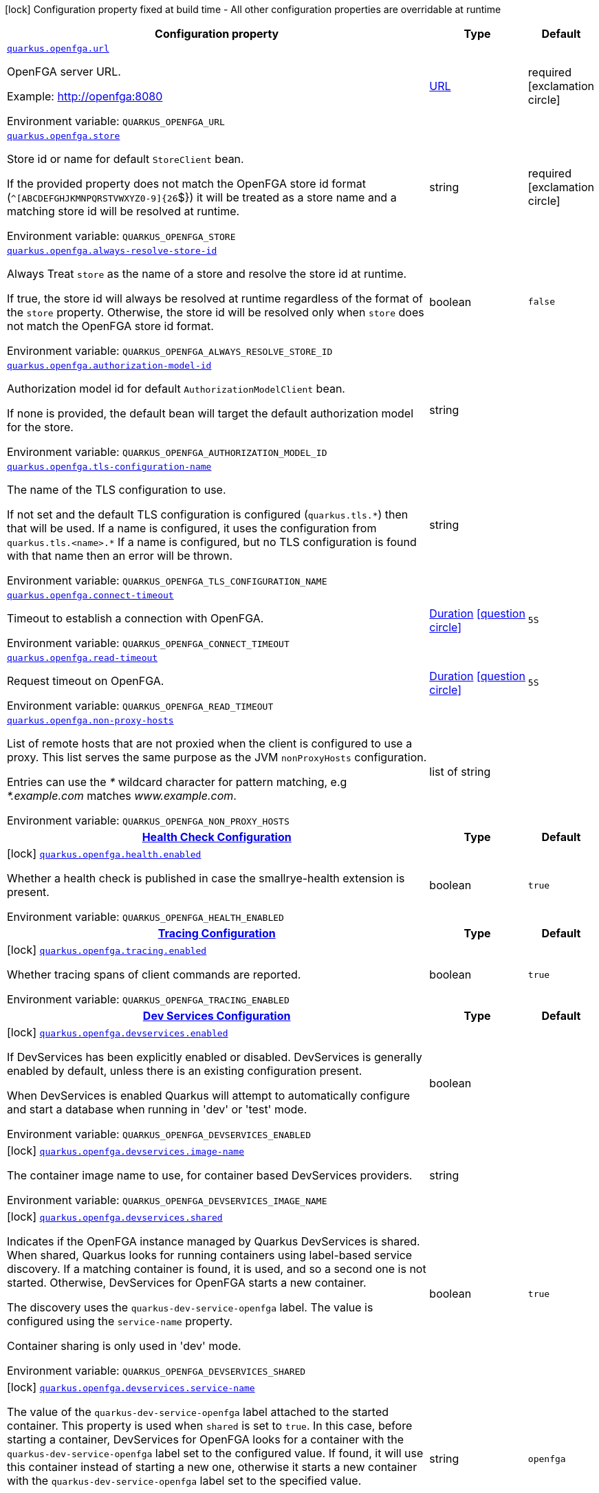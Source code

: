 [.configuration-legend]
icon:lock[title=Fixed at build time] Configuration property fixed at build time - All other configuration properties are overridable at runtime
[.configuration-reference.searchable, cols="80,.^10,.^10"]
|===

h|[.header-title]##Configuration property##
h|Type
h|Default

a| [[quarkus-openfga-client_quarkus-openfga-url]] [.property-path]##link:#quarkus-openfga-client_quarkus-openfga-url[`quarkus.openfga.url`]##
ifdef::add-copy-button-to-config-props[]
config_property_copy_button:+++quarkus.openfga.url+++[]
endif::add-copy-button-to-config-props[]


[.description]
--
OpenFGA server URL.

Example: link:http://openfga:8080[http://openfga:8080]


ifdef::add-copy-button-to-env-var[]
Environment variable: env_var_with_copy_button:+++QUARKUS_OPENFGA_URL+++[]
endif::add-copy-button-to-env-var[]
ifndef::add-copy-button-to-env-var[]
Environment variable: `+++QUARKUS_OPENFGA_URL+++`
endif::add-copy-button-to-env-var[]
--
|link:https://docs.oracle.com/en/java/javase/17/docs/api/java.base/java/net/URL.html[URL]
|required icon:exclamation-circle[title=Configuration property is required]

a| [[quarkus-openfga-client_quarkus-openfga-store]] [.property-path]##link:#quarkus-openfga-client_quarkus-openfga-store[`quarkus.openfga.store`]##
ifdef::add-copy-button-to-config-props[]
config_property_copy_button:+++quarkus.openfga.store+++[]
endif::add-copy-button-to-config-props[]


[.description]
--
Store id or name for default `StoreClient` bean.

If the provided property does not match the OpenFGA store id format (`^++[++ABCDEFGHJKMNPQRSTVWXYZ0-9++]{++26`$++}++) it will be treated as a store name and a matching store id will be resolved at runtime.


ifdef::add-copy-button-to-env-var[]
Environment variable: env_var_with_copy_button:+++QUARKUS_OPENFGA_STORE+++[]
endif::add-copy-button-to-env-var[]
ifndef::add-copy-button-to-env-var[]
Environment variable: `+++QUARKUS_OPENFGA_STORE+++`
endif::add-copy-button-to-env-var[]
--
|string
|required icon:exclamation-circle[title=Configuration property is required]

a| [[quarkus-openfga-client_quarkus-openfga-always-resolve-store-id]] [.property-path]##link:#quarkus-openfga-client_quarkus-openfga-always-resolve-store-id[`quarkus.openfga.always-resolve-store-id`]##
ifdef::add-copy-button-to-config-props[]
config_property_copy_button:+++quarkus.openfga.always-resolve-store-id+++[]
endif::add-copy-button-to-config-props[]


[.description]
--
Always Treat `store` as the name of a store and resolve the store id at runtime.

If true, the store id will always be resolved at runtime regardless of the format of the `store` property. Otherwise, the store id will be resolved only when `store` does not match the OpenFGA store id format.


ifdef::add-copy-button-to-env-var[]
Environment variable: env_var_with_copy_button:+++QUARKUS_OPENFGA_ALWAYS_RESOLVE_STORE_ID+++[]
endif::add-copy-button-to-env-var[]
ifndef::add-copy-button-to-env-var[]
Environment variable: `+++QUARKUS_OPENFGA_ALWAYS_RESOLVE_STORE_ID+++`
endif::add-copy-button-to-env-var[]
--
|boolean
|`+++false+++`

a| [[quarkus-openfga-client_quarkus-openfga-authorization-model-id]] [.property-path]##link:#quarkus-openfga-client_quarkus-openfga-authorization-model-id[`quarkus.openfga.authorization-model-id`]##
ifdef::add-copy-button-to-config-props[]
config_property_copy_button:+++quarkus.openfga.authorization-model-id+++[]
endif::add-copy-button-to-config-props[]


[.description]
--
Authorization model id for default `AuthorizationModelClient` bean.

If none is provided, the default bean will target the default authorization model for the store.


ifdef::add-copy-button-to-env-var[]
Environment variable: env_var_with_copy_button:+++QUARKUS_OPENFGA_AUTHORIZATION_MODEL_ID+++[]
endif::add-copy-button-to-env-var[]
ifndef::add-copy-button-to-env-var[]
Environment variable: `+++QUARKUS_OPENFGA_AUTHORIZATION_MODEL_ID+++`
endif::add-copy-button-to-env-var[]
--
|string
|

a| [[quarkus-openfga-client_quarkus-openfga-tls-configuration-name]] [.property-path]##link:#quarkus-openfga-client_quarkus-openfga-tls-configuration-name[`quarkus.openfga.tls-configuration-name`]##
ifdef::add-copy-button-to-config-props[]
config_property_copy_button:+++quarkus.openfga.tls-configuration-name+++[]
endif::add-copy-button-to-config-props[]


[.description]
--
The name of the TLS configuration to use.

If not set and the default TLS configuration is configured (`quarkus.tls.++*++`) then that will be used. If a name is configured, it uses the configuration from `quarkus.tls.<name>.++*++` If a name is configured, but no TLS configuration is found with that name then an error will be thrown.


ifdef::add-copy-button-to-env-var[]
Environment variable: env_var_with_copy_button:+++QUARKUS_OPENFGA_TLS_CONFIGURATION_NAME+++[]
endif::add-copy-button-to-env-var[]
ifndef::add-copy-button-to-env-var[]
Environment variable: `+++QUARKUS_OPENFGA_TLS_CONFIGURATION_NAME+++`
endif::add-copy-button-to-env-var[]
--
|string
|

a| [[quarkus-openfga-client_quarkus-openfga-connect-timeout]] [.property-path]##link:#quarkus-openfga-client_quarkus-openfga-connect-timeout[`quarkus.openfga.connect-timeout`]##
ifdef::add-copy-button-to-config-props[]
config_property_copy_button:+++quarkus.openfga.connect-timeout+++[]
endif::add-copy-button-to-config-props[]


[.description]
--
Timeout to establish a connection with OpenFGA.


ifdef::add-copy-button-to-env-var[]
Environment variable: env_var_with_copy_button:+++QUARKUS_OPENFGA_CONNECT_TIMEOUT+++[]
endif::add-copy-button-to-env-var[]
ifndef::add-copy-button-to-env-var[]
Environment variable: `+++QUARKUS_OPENFGA_CONNECT_TIMEOUT+++`
endif::add-copy-button-to-env-var[]
--
|link:https://docs.oracle.com/en/java/javase/17/docs/api/java.base/java/time/Duration.html[Duration] link:#duration-note-anchor-quarkus-openfga-client_quarkus-openfga[icon:question-circle[title=More information about the Duration format]]
|`+++5S+++`

a| [[quarkus-openfga-client_quarkus-openfga-read-timeout]] [.property-path]##link:#quarkus-openfga-client_quarkus-openfga-read-timeout[`quarkus.openfga.read-timeout`]##
ifdef::add-copy-button-to-config-props[]
config_property_copy_button:+++quarkus.openfga.read-timeout+++[]
endif::add-copy-button-to-config-props[]


[.description]
--
Request timeout on OpenFGA.


ifdef::add-copy-button-to-env-var[]
Environment variable: env_var_with_copy_button:+++QUARKUS_OPENFGA_READ_TIMEOUT+++[]
endif::add-copy-button-to-env-var[]
ifndef::add-copy-button-to-env-var[]
Environment variable: `+++QUARKUS_OPENFGA_READ_TIMEOUT+++`
endif::add-copy-button-to-env-var[]
--
|link:https://docs.oracle.com/en/java/javase/17/docs/api/java.base/java/time/Duration.html[Duration] link:#duration-note-anchor-quarkus-openfga-client_quarkus-openfga[icon:question-circle[title=More information about the Duration format]]
|`+++5S+++`

a| [[quarkus-openfga-client_quarkus-openfga-non-proxy-hosts]] [.property-path]##link:#quarkus-openfga-client_quarkus-openfga-non-proxy-hosts[`quarkus.openfga.non-proxy-hosts`]##
ifdef::add-copy-button-to-config-props[]
config_property_copy_button:+++quarkus.openfga.non-proxy-hosts+++[]
endif::add-copy-button-to-config-props[]


[.description]
--
List of remote hosts that are not proxied when the client is configured to use a proxy. This list serves the same purpose as the JVM `nonProxyHosts` configuration.

Entries can use the _++*++_ wildcard character for pattern matching, e.g _++*++.example.com_ matches _www.example.com_.


ifdef::add-copy-button-to-env-var[]
Environment variable: env_var_with_copy_button:+++QUARKUS_OPENFGA_NON_PROXY_HOSTS+++[]
endif::add-copy-button-to-env-var[]
ifndef::add-copy-button-to-env-var[]
Environment variable: `+++QUARKUS_OPENFGA_NON_PROXY_HOSTS+++`
endif::add-copy-button-to-env-var[]
--
|list of string
|

h|[[quarkus-openfga-client_section_quarkus-openfga-health]] [.section-name.section-level0]##link:#quarkus-openfga-client_section_quarkus-openfga-health[Health Check Configuration]##
h|Type
h|Default

a|icon:lock[title=Fixed at build time] [[quarkus-openfga-client_quarkus-openfga-health-enabled]] [.property-path]##link:#quarkus-openfga-client_quarkus-openfga-health-enabled[`quarkus.openfga.health.enabled`]##
ifdef::add-copy-button-to-config-props[]
config_property_copy_button:+++quarkus.openfga.health.enabled+++[]
endif::add-copy-button-to-config-props[]


[.description]
--
Whether a health check is published in case the smallrye-health extension is present.


ifdef::add-copy-button-to-env-var[]
Environment variable: env_var_with_copy_button:+++QUARKUS_OPENFGA_HEALTH_ENABLED+++[]
endif::add-copy-button-to-env-var[]
ifndef::add-copy-button-to-env-var[]
Environment variable: `+++QUARKUS_OPENFGA_HEALTH_ENABLED+++`
endif::add-copy-button-to-env-var[]
--
|boolean
|`+++true+++`


h|[[quarkus-openfga-client_section_quarkus-openfga-tracing]] [.section-name.section-level0]##link:#quarkus-openfga-client_section_quarkus-openfga-tracing[Tracing Configuration]##
h|Type
h|Default

a|icon:lock[title=Fixed at build time] [[quarkus-openfga-client_quarkus-openfga-tracing-enabled]] [.property-path]##link:#quarkus-openfga-client_quarkus-openfga-tracing-enabled[`quarkus.openfga.tracing.enabled`]##
ifdef::add-copy-button-to-config-props[]
config_property_copy_button:+++quarkus.openfga.tracing.enabled+++[]
endif::add-copy-button-to-config-props[]


[.description]
--
Whether tracing spans of client commands are reported.


ifdef::add-copy-button-to-env-var[]
Environment variable: env_var_with_copy_button:+++QUARKUS_OPENFGA_TRACING_ENABLED+++[]
endif::add-copy-button-to-env-var[]
ifndef::add-copy-button-to-env-var[]
Environment variable: `+++QUARKUS_OPENFGA_TRACING_ENABLED+++`
endif::add-copy-button-to-env-var[]
--
|boolean
|`+++true+++`


h|[[quarkus-openfga-client_section_quarkus-openfga-devservices]] [.section-name.section-level0]##link:#quarkus-openfga-client_section_quarkus-openfga-devservices[Dev Services Configuration]##
h|Type
h|Default

a|icon:lock[title=Fixed at build time] [[quarkus-openfga-client_quarkus-openfga-devservices-enabled]] [.property-path]##link:#quarkus-openfga-client_quarkus-openfga-devservices-enabled[`quarkus.openfga.devservices.enabled`]##
ifdef::add-copy-button-to-config-props[]
config_property_copy_button:+++quarkus.openfga.devservices.enabled+++[]
endif::add-copy-button-to-config-props[]


[.description]
--
If DevServices has been explicitly enabled or disabled. DevServices is generally enabled by default, unless there is an existing configuration present.

When DevServices is enabled Quarkus will attempt to automatically configure and start a database when running in 'dev' or 'test' mode.


ifdef::add-copy-button-to-env-var[]
Environment variable: env_var_with_copy_button:+++QUARKUS_OPENFGA_DEVSERVICES_ENABLED+++[]
endif::add-copy-button-to-env-var[]
ifndef::add-copy-button-to-env-var[]
Environment variable: `+++QUARKUS_OPENFGA_DEVSERVICES_ENABLED+++`
endif::add-copy-button-to-env-var[]
--
|boolean
|

a|icon:lock[title=Fixed at build time] [[quarkus-openfga-client_quarkus-openfga-devservices-image-name]] [.property-path]##link:#quarkus-openfga-client_quarkus-openfga-devservices-image-name[`quarkus.openfga.devservices.image-name`]##
ifdef::add-copy-button-to-config-props[]
config_property_copy_button:+++quarkus.openfga.devservices.image-name+++[]
endif::add-copy-button-to-config-props[]


[.description]
--
The container image name to use, for container based DevServices providers.


ifdef::add-copy-button-to-env-var[]
Environment variable: env_var_with_copy_button:+++QUARKUS_OPENFGA_DEVSERVICES_IMAGE_NAME+++[]
endif::add-copy-button-to-env-var[]
ifndef::add-copy-button-to-env-var[]
Environment variable: `+++QUARKUS_OPENFGA_DEVSERVICES_IMAGE_NAME+++`
endif::add-copy-button-to-env-var[]
--
|string
|

a|icon:lock[title=Fixed at build time] [[quarkus-openfga-client_quarkus-openfga-devservices-shared]] [.property-path]##link:#quarkus-openfga-client_quarkus-openfga-devservices-shared[`quarkus.openfga.devservices.shared`]##
ifdef::add-copy-button-to-config-props[]
config_property_copy_button:+++quarkus.openfga.devservices.shared+++[]
endif::add-copy-button-to-config-props[]


[.description]
--
Indicates if the OpenFGA instance managed by Quarkus DevServices is shared. When shared, Quarkus looks for running containers using label-based service discovery. If a matching container is found, it is used, and so a second one is not started. Otherwise, DevServices for OpenFGA starts a new container.

The discovery uses the `quarkus-dev-service-openfga` label. The value is configured using the `service-name` property.

Container sharing is only used in 'dev' mode.


ifdef::add-copy-button-to-env-var[]
Environment variable: env_var_with_copy_button:+++QUARKUS_OPENFGA_DEVSERVICES_SHARED+++[]
endif::add-copy-button-to-env-var[]
ifndef::add-copy-button-to-env-var[]
Environment variable: `+++QUARKUS_OPENFGA_DEVSERVICES_SHARED+++`
endif::add-copy-button-to-env-var[]
--
|boolean
|`+++true+++`

a|icon:lock[title=Fixed at build time] [[quarkus-openfga-client_quarkus-openfga-devservices-service-name]] [.property-path]##link:#quarkus-openfga-client_quarkus-openfga-devservices-service-name[`quarkus.openfga.devservices.service-name`]##
ifdef::add-copy-button-to-config-props[]
config_property_copy_button:+++quarkus.openfga.devservices.service-name+++[]
endif::add-copy-button-to-config-props[]


[.description]
--
The value of the `quarkus-dev-service-openfga` label attached to the started container. This property is used when `shared` is set to `true`. In this case, before starting a container, DevServices for OpenFGA looks for a container with the `quarkus-dev-service-openfga` label set to the configured value. If found, it will use this container instead of starting a new one, otherwise it starts a new container with the `quarkus-dev-service-openfga` label set to the specified value.

This property is used when you need multiple shared OpenFGA instances.


ifdef::add-copy-button-to-env-var[]
Environment variable: env_var_with_copy_button:+++QUARKUS_OPENFGA_DEVSERVICES_SERVICE_NAME+++[]
endif::add-copy-button-to-env-var[]
ifndef::add-copy-button-to-env-var[]
Environment variable: `+++QUARKUS_OPENFGA_DEVSERVICES_SERVICE_NAME+++`
endif::add-copy-button-to-env-var[]
--
|string
|`+++openfga+++`

a|icon:lock[title=Fixed at build time] [[quarkus-openfga-client_quarkus-openfga-devservices-http-port]] [.property-path]##link:#quarkus-openfga-client_quarkus-openfga-devservices-http-port[`quarkus.openfga.devservices.http-port`]##
ifdef::add-copy-button-to-config-props[]
config_property_copy_button:+++quarkus.openfga.devservices.http-port+++[]
endif::add-copy-button-to-config-props[]


[.description]
--
Optional fixed port the HTTP service will be bound to.

If not defined, the port will be chosen randomly.


ifdef::add-copy-button-to-env-var[]
Environment variable: env_var_with_copy_button:+++QUARKUS_OPENFGA_DEVSERVICES_HTTP_PORT+++[]
endif::add-copy-button-to-env-var[]
ifndef::add-copy-button-to-env-var[]
Environment variable: `+++QUARKUS_OPENFGA_DEVSERVICES_HTTP_PORT+++`
endif::add-copy-button-to-env-var[]
--
|int
|

a|icon:lock[title=Fixed at build time] [[quarkus-openfga-client_quarkus-openfga-devservices-grpc-port]] [.property-path]##link:#quarkus-openfga-client_quarkus-openfga-devservices-grpc-port[`quarkus.openfga.devservices.grpc-port`]##
ifdef::add-copy-button-to-config-props[]
config_property_copy_button:+++quarkus.openfga.devservices.grpc-port+++[]
endif::add-copy-button-to-config-props[]


[.description]
--
Optional fixed port the gRPC service will be bound to.

If not defined, the port will be chosen randomly.


ifdef::add-copy-button-to-env-var[]
Environment variable: env_var_with_copy_button:+++QUARKUS_OPENFGA_DEVSERVICES_GRPC_PORT+++[]
endif::add-copy-button-to-env-var[]
ifndef::add-copy-button-to-env-var[]
Environment variable: `+++QUARKUS_OPENFGA_DEVSERVICES_GRPC_PORT+++`
endif::add-copy-button-to-env-var[]
--
|int
|

a|icon:lock[title=Fixed at build time] [[quarkus-openfga-client_quarkus-openfga-devservices-playground-port]] [.property-path]##link:#quarkus-openfga-client_quarkus-openfga-devservices-playground-port[`quarkus.openfga.devservices.playground-port`]##
ifdef::add-copy-button-to-config-props[]
config_property_copy_button:+++quarkus.openfga.devservices.playground-port+++[]
endif::add-copy-button-to-config-props[]


[.description]
--
Optional fixed port the Playground service will be bound to.

If not defined, the port will be chosen randomly.


ifdef::add-copy-button-to-env-var[]
Environment variable: env_var_with_copy_button:+++QUARKUS_OPENFGA_DEVSERVICES_PLAYGROUND_PORT+++[]
endif::add-copy-button-to-env-var[]
ifndef::add-copy-button-to-env-var[]
Environment variable: `+++QUARKUS_OPENFGA_DEVSERVICES_PLAYGROUND_PORT+++`
endif::add-copy-button-to-env-var[]
--
|int
|

a|icon:lock[title=Fixed at build time] [[quarkus-openfga-client_quarkus-openfga-devservices-store-name]] [.property-path]##link:#quarkus-openfga-client_quarkus-openfga-devservices-store-name[`quarkus.openfga.devservices.store-name`]##
ifdef::add-copy-button-to-config-props[]
config_property_copy_button:+++quarkus.openfga.devservices.store-name+++[]
endif::add-copy-button-to-config-props[]


[.description]
--
Name of authorization store to create for DevServices.

Defaults to "dev".


ifdef::add-copy-button-to-env-var[]
Environment variable: env_var_with_copy_button:+++QUARKUS_OPENFGA_DEVSERVICES_STORE_NAME+++[]
endif::add-copy-button-to-env-var[]
ifndef::add-copy-button-to-env-var[]
Environment variable: `+++QUARKUS_OPENFGA_DEVSERVICES_STORE_NAME+++`
endif::add-copy-button-to-env-var[]
--
|string
|`+++dev+++`

a|icon:lock[title=Fixed at build time] [[quarkus-openfga-client_quarkus-openfga-devservices-authorization-model]] [.property-path]##link:#quarkus-openfga-client_quarkus-openfga-devservices-authorization-model[`quarkus.openfga.devservices.authorization-model`]##
ifdef::add-copy-button-to-config-props[]
config_property_copy_button:+++quarkus.openfga.devservices.authorization-model+++[]
endif::add-copy-button-to-config-props[]


[.description]
--
JSON formatted authorization model to upload during DevServices initialization.


ifdef::add-copy-button-to-env-var[]
Environment variable: env_var_with_copy_button:+++QUARKUS_OPENFGA_DEVSERVICES_AUTHORIZATION_MODEL+++[]
endif::add-copy-button-to-env-var[]
ifndef::add-copy-button-to-env-var[]
Environment variable: `+++QUARKUS_OPENFGA_DEVSERVICES_AUTHORIZATION_MODEL+++`
endif::add-copy-button-to-env-var[]
--
|string
|

a|icon:lock[title=Fixed at build time] [[quarkus-openfga-client_quarkus-openfga-devservices-authorization-model-location]] [.property-path]##link:#quarkus-openfga-client_quarkus-openfga-devservices-authorization-model-location[`quarkus.openfga.devservices.authorization-model-location`]##
ifdef::add-copy-button-to-config-props[]
config_property_copy_button:+++quarkus.openfga.devservices.authorization-model-location+++[]
endif::add-copy-button-to-config-props[]


[.description]
--
Location of JSON formatted authorization model file to upload during DevServices initialization.

The location can be prefixed with `classpath:` or `filesystem:` to specify where the file will be read from; if not prefixed, it will be read from the classpath.


ifdef::add-copy-button-to-env-var[]
Environment variable: env_var_with_copy_button:+++QUARKUS_OPENFGA_DEVSERVICES_AUTHORIZATION_MODEL_LOCATION+++[]
endif::add-copy-button-to-env-var[]
ifndef::add-copy-button-to-env-var[]
Environment variable: `+++QUARKUS_OPENFGA_DEVSERVICES_AUTHORIZATION_MODEL_LOCATION+++`
endif::add-copy-button-to-env-var[]
--
|string
|

a|icon:lock[title=Fixed at build time] [[quarkus-openfga-client_quarkus-openfga-devservices-authorization-tuples]] [.property-path]##link:#quarkus-openfga-client_quarkus-openfga-devservices-authorization-tuples[`quarkus.openfga.devservices.authorization-tuples`]##
ifdef::add-copy-button-to-config-props[]
config_property_copy_button:+++quarkus.openfga.devservices.authorization-tuples+++[]
endif::add-copy-button-to-config-props[]


[.description]
--
JSON formatted authorization tuples to upload during DevServices initialization.


ifdef::add-copy-button-to-env-var[]
Environment variable: env_var_with_copy_button:+++QUARKUS_OPENFGA_DEVSERVICES_AUTHORIZATION_TUPLES+++[]
endif::add-copy-button-to-env-var[]
ifndef::add-copy-button-to-env-var[]
Environment variable: `+++QUARKUS_OPENFGA_DEVSERVICES_AUTHORIZATION_TUPLES+++`
endif::add-copy-button-to-env-var[]
--
|string
|

a|icon:lock[title=Fixed at build time] [[quarkus-openfga-client_quarkus-openfga-devservices-authorization-tuples-location]] [.property-path]##link:#quarkus-openfga-client_quarkus-openfga-devservices-authorization-tuples-location[`quarkus.openfga.devservices.authorization-tuples-location`]##
ifdef::add-copy-button-to-config-props[]
config_property_copy_button:+++quarkus.openfga.devservices.authorization-tuples-location+++[]
endif::add-copy-button-to-config-props[]


[.description]
--
Location of JSON formatted authorization tuples file to upload during DevServices initialization.

The location can be prefixed with `classpath:` or `filesystem:` to specify where the file will be read from; if not prefixed, it will be read from the classpath.


ifdef::add-copy-button-to-env-var[]
Environment variable: env_var_with_copy_button:+++QUARKUS_OPENFGA_DEVSERVICES_AUTHORIZATION_TUPLES_LOCATION+++[]
endif::add-copy-button-to-env-var[]
ifndef::add-copy-button-to-env-var[]
Environment variable: `+++QUARKUS_OPENFGA_DEVSERVICES_AUTHORIZATION_TUPLES_LOCATION+++`
endif::add-copy-button-to-env-var[]
--
|string
|

a|icon:lock[title=Fixed at build time] [[quarkus-openfga-client_quarkus-openfga-devservices-authentication-method]] [.property-path]##link:#quarkus-openfga-client_quarkus-openfga-devservices-authentication-method[`quarkus.openfga.devservices.authentication.method`]##
ifdef::add-copy-button-to-config-props[]
config_property_copy_button:+++quarkus.openfga.devservices.authentication.method+++[]
endif::add-copy-button-to-config-props[]


[.description]
--
Authentication method to configure for the dev services instance.


ifdef::add-copy-button-to-env-var[]
Environment variable: env_var_with_copy_button:+++QUARKUS_OPENFGA_DEVSERVICES_AUTHENTICATION_METHOD+++[]
endif::add-copy-button-to-env-var[]
ifndef::add-copy-button-to-env-var[]
Environment variable: `+++QUARKUS_OPENFGA_DEVSERVICES_AUTHENTICATION_METHOD+++`
endif::add-copy-button-to-env-var[]
--
a|`none`, `preshared`, `oidc`
|`+++none+++`

a|icon:lock[title=Fixed at build time] [[quarkus-openfga-client_quarkus-openfga-devservices-authentication-preshared-keys]] [.property-path]##link:#quarkus-openfga-client_quarkus-openfga-devservices-authentication-preshared-keys[`quarkus.openfga.devservices.authentication.preshared.keys`]##
ifdef::add-copy-button-to-config-props[]
config_property_copy_button:+++quarkus.openfga.devservices.authentication.preshared.keys+++[]
endif::add-copy-button-to-config-props[]


[.description]
--
Pre-shared authentication keys.

The dev services OpenFGA instance will be configured with these pre-shared keys for authentication.


ifdef::add-copy-button-to-env-var[]
Environment variable: env_var_with_copy_button:+++QUARKUS_OPENFGA_DEVSERVICES_AUTHENTICATION_PRESHARED_KEYS+++[]
endif::add-copy-button-to-env-var[]
ifndef::add-copy-button-to-env-var[]
Environment variable: `+++QUARKUS_OPENFGA_DEVSERVICES_AUTHENTICATION_PRESHARED_KEYS+++`
endif::add-copy-button-to-env-var[]
--
|list of string
|required icon:exclamation-circle[title=Configuration property is required]

a|icon:lock[title=Fixed at build time] [[quarkus-openfga-client_quarkus-openfga-devservices-authentication-oidc-issuer]] [.property-path]##link:#quarkus-openfga-client_quarkus-openfga-devservices-authentication-oidc-issuer[`quarkus.openfga.devservices.authentication.oidc.issuer`]##
ifdef::add-copy-button-to-config-props[]
config_property_copy_button:+++quarkus.openfga.devservices.authentication.oidc.issuer+++[]
endif::add-copy-button-to-config-props[]


[.description]
--
OIDC issuer (authorization server) signing the tokens, and where the keys will be fetched from.


ifdef::add-copy-button-to-env-var[]
Environment variable: env_var_with_copy_button:+++QUARKUS_OPENFGA_DEVSERVICES_AUTHENTICATION_OIDC_ISSUER+++[]
endif::add-copy-button-to-env-var[]
ifndef::add-copy-button-to-env-var[]
Environment variable: `+++QUARKUS_OPENFGA_DEVSERVICES_AUTHENTICATION_OIDC_ISSUER+++`
endif::add-copy-button-to-env-var[]
--
|string
|required icon:exclamation-circle[title=Configuration property is required]

a|icon:lock[title=Fixed at build time] [[quarkus-openfga-client_quarkus-openfga-devservices-authentication-oidc-audience]] [.property-path]##link:#quarkus-openfga-client_quarkus-openfga-devservices-authentication-oidc-audience[`quarkus.openfga.devservices.authentication.oidc.audience`]##
ifdef::add-copy-button-to-config-props[]
config_property_copy_button:+++quarkus.openfga.devservices.authentication.oidc.audience+++[]
endif::add-copy-button-to-config-props[]


[.description]
--
OIDC audience of the tokens being signed by the authorization server.


ifdef::add-copy-button-to-env-var[]
Environment variable: env_var_with_copy_button:+++QUARKUS_OPENFGA_DEVSERVICES_AUTHENTICATION_OIDC_AUDIENCE+++[]
endif::add-copy-button-to-env-var[]
ifndef::add-copy-button-to-env-var[]
Environment variable: `+++QUARKUS_OPENFGA_DEVSERVICES_AUTHENTICATION_OIDC_AUDIENCE+++`
endif::add-copy-button-to-env-var[]
--
|string
|required icon:exclamation-circle[title=Configuration property is required]

a|icon:lock[title=Fixed at build time] [[quarkus-openfga-client_quarkus-openfga-devservices-authentication-oidc-issuer-aliases]] [.property-path]##link:#quarkus-openfga-client_quarkus-openfga-devservices-authentication-oidc-issuer-aliases[`quarkus.openfga.devservices.authentication.oidc.issuer-aliases`]##
ifdef::add-copy-button-to-config-props[]
config_property_copy_button:+++quarkus.openfga.devservices.authentication.oidc.issuer-aliases+++[]
endif::add-copy-button-to-config-props[]


[.description]
--
OIDC issuer DNS aliases that will be accepted as valid when verifying the `iss` field of the JWTs.


ifdef::add-copy-button-to-env-var[]
Environment variable: env_var_with_copy_button:+++QUARKUS_OPENFGA_DEVSERVICES_AUTHENTICATION_OIDC_ISSUER_ALIASES+++[]
endif::add-copy-button-to-env-var[]
ifndef::add-copy-button-to-env-var[]
Environment variable: `+++QUARKUS_OPENFGA_DEVSERVICES_AUTHENTICATION_OIDC_ISSUER_ALIASES+++`
endif::add-copy-button-to-env-var[]
--
|list of string
|

a|icon:lock[title=Fixed at build time] [[quarkus-openfga-client_quarkus-openfga-devservices-authentication-oidc-subjects]] [.property-path]##link:#quarkus-openfga-client_quarkus-openfga-devservices-authentication-oidc-subjects[`quarkus.openfga.devservices.authentication.oidc.subjects`]##
ifdef::add-copy-button-to-config-props[]
config_property_copy_button:+++quarkus.openfga.devservices.authentication.oidc.subjects+++[]
endif::add-copy-button-to-config-props[]


[.description]
--
OIDC subject names that will be accepted as valid when verifying the `sub` field of the JWTs. If empty, every `sub` will be allowed


ifdef::add-copy-button-to-env-var[]
Environment variable: env_var_with_copy_button:+++QUARKUS_OPENFGA_DEVSERVICES_AUTHENTICATION_OIDC_SUBJECTS+++[]
endif::add-copy-button-to-env-var[]
ifndef::add-copy-button-to-env-var[]
Environment variable: `+++QUARKUS_OPENFGA_DEVSERVICES_AUTHENTICATION_OIDC_SUBJECTS+++`
endif::add-copy-button-to-env-var[]
--
|list of string
|

a|icon:lock[title=Fixed at build time] [[quarkus-openfga-client_quarkus-openfga-devservices-authentication-oidc-client-id-claims]] [.property-path]##link:#quarkus-openfga-client_quarkus-openfga-devservices-authentication-oidc-client-id-claims[`quarkus.openfga.devservices.authentication.oidc.client-id-claims`]##
ifdef::add-copy-button-to-config-props[]
config_property_copy_button:+++quarkus.openfga.devservices.authentication.oidc.client-id-claims+++[]
endif::add-copy-button-to-config-props[]


[.description]
--
ClientID claims that will be used to parse the clientID - configure in order of priority (first is highest).


ifdef::add-copy-button-to-env-var[]
Environment variable: env_var_with_copy_button:+++QUARKUS_OPENFGA_DEVSERVICES_AUTHENTICATION_OIDC_CLIENT_ID_CLAIMS+++[]
endif::add-copy-button-to-env-var[]
ifndef::add-copy-button-to-env-var[]
Environment variable: `+++QUARKUS_OPENFGA_DEVSERVICES_AUTHENTICATION_OIDC_CLIENT_ID_CLAIMS+++`
endif::add-copy-button-to-env-var[]
--
|list of string
|

a|icon:lock[title=Fixed at build time] [[quarkus-openfga-client_quarkus-openfga-devservices-tls-pem-certificate-path]] [.property-path]##link:#quarkus-openfga-client_quarkus-openfga-devservices-tls-pem-certificate-path[`quarkus.openfga.devservices.tls.pem-certificate-path`]##
ifdef::add-copy-button-to-config-props[]
config_property_copy_button:+++quarkus.openfga.devservices.tls.pem-certificate-path+++[]
endif::add-copy-button-to-config-props[]


[.description]
--
Path to file containing a PEM encoded certificate to use for the DevServices OpenFGA instance.


ifdef::add-copy-button-to-env-var[]
Environment variable: env_var_with_copy_button:+++QUARKUS_OPENFGA_DEVSERVICES_TLS_PEM_CERTIFICATE_PATH+++[]
endif::add-copy-button-to-env-var[]
ifndef::add-copy-button-to-env-var[]
Environment variable: `+++QUARKUS_OPENFGA_DEVSERVICES_TLS_PEM_CERTIFICATE_PATH+++`
endif::add-copy-button-to-env-var[]
--
|string
|required icon:exclamation-circle[title=Configuration property is required]

a|icon:lock[title=Fixed at build time] [[quarkus-openfga-client_quarkus-openfga-devservices-tls-pem-key-path]] [.property-path]##link:#quarkus-openfga-client_quarkus-openfga-devservices-tls-pem-key-path[`quarkus.openfga.devservices.tls.pem-key-path`]##
ifdef::add-copy-button-to-config-props[]
config_property_copy_button:+++quarkus.openfga.devservices.tls.pem-key-path+++[]
endif::add-copy-button-to-config-props[]


[.description]
--
Path to file containing a PEM encoded private key to use for the DevServices OpenFGA instance.


ifdef::add-copy-button-to-env-var[]
Environment variable: env_var_with_copy_button:+++QUARKUS_OPENFGA_DEVSERVICES_TLS_PEM_KEY_PATH+++[]
endif::add-copy-button-to-env-var[]
ifndef::add-copy-button-to-env-var[]
Environment variable: `+++QUARKUS_OPENFGA_DEVSERVICES_TLS_PEM_KEY_PATH+++`
endif::add-copy-button-to-env-var[]
--
|string
|required icon:exclamation-circle[title=Configuration property is required]

a|icon:lock[title=Fixed at build time] [[quarkus-openfga-client_quarkus-openfga-devservices-startup-timeout]] [.property-path]##link:#quarkus-openfga-client_quarkus-openfga-devservices-startup-timeout[`quarkus.openfga.devservices.startup-timeout`]##
ifdef::add-copy-button-to-config-props[]
config_property_copy_button:+++quarkus.openfga.devservices.startup-timeout+++[]
endif::add-copy-button-to-config-props[]


[.description]
--
Timeout while creating the store/authorizationModel


ifdef::add-copy-button-to-env-var[]
Environment variable: env_var_with_copy_button:+++QUARKUS_OPENFGA_DEVSERVICES_STARTUP_TIMEOUT+++[]
endif::add-copy-button-to-env-var[]
ifndef::add-copy-button-to-env-var[]
Environment variable: `+++QUARKUS_OPENFGA_DEVSERVICES_STARTUP_TIMEOUT+++`
endif::add-copy-button-to-env-var[]
--
|link:https://docs.oracle.com/en/java/javase/17/docs/api/java.base/java/time/Duration.html[Duration] link:#duration-note-anchor-quarkus-openfga-client_quarkus-openfga[icon:question-circle[title=More information about the Duration format]]
|`+++5S+++`


h|[[quarkus-openfga-client_section_quarkus-openfga-credentials]] [.section-name.section-level0]##link:#quarkus-openfga-client_section_quarkus-openfga-credentials[Credentials Configuration]##
h|Type
h|Default

a| [[quarkus-openfga-client_quarkus-openfga-credentials-method]] [.property-path]##link:#quarkus-openfga-client_quarkus-openfga-credentials-method[`quarkus.openfga.credentials.method`]##
ifdef::add-copy-button-to-config-props[]
config_property_copy_button:+++quarkus.openfga.credentials.method+++[]
endif::add-copy-button-to-config-props[]


[.description]
--
Credentials method to use for authentication.

When set to `preshared`, the required `preshared` configuration keys must be provided.

When set to `oidc`, the required `oidc` configuration keys must be provided.


ifdef::add-copy-button-to-env-var[]
Environment variable: env_var_with_copy_button:+++QUARKUS_OPENFGA_CREDENTIALS_METHOD+++[]
endif::add-copy-button-to-env-var[]
ifndef::add-copy-button-to-env-var[]
Environment variable: `+++QUARKUS_OPENFGA_CREDENTIALS_METHOD+++`
endif::add-copy-button-to-env-var[]
--
a|`none`, `preshared`, `oidc`
|`+++none+++`

h|[[quarkus-openfga-client_section_quarkus-openfga-credentials-preshared]] [.section-name.section-level1]##link:#quarkus-openfga-client_section_quarkus-openfga-credentials-preshared[Pre-shared Authentication Key Credentials Configuration]##
h|Type
h|Default

a| [[quarkus-openfga-client_quarkus-openfga-credentials-preshared-key]] [.property-path]##link:#quarkus-openfga-client_quarkus-openfga-credentials-preshared-key[`quarkus.openfga.credentials.preshared.key`]##
ifdef::add-copy-button-to-config-props[]
config_property_copy_button:+++quarkus.openfga.credentials.preshared.key+++[]
endif::add-copy-button-to-config-props[]


[.description]
--
Pre-shared authentication key.

The dev services OpenFGA instance will be configured with these pre-shared keys for authentication.


ifdef::add-copy-button-to-env-var[]
Environment variable: env_var_with_copy_button:+++QUARKUS_OPENFGA_CREDENTIALS_PRESHARED_KEY+++[]
endif::add-copy-button-to-env-var[]
ifndef::add-copy-button-to-env-var[]
Environment variable: `+++QUARKUS_OPENFGA_CREDENTIALS_PRESHARED_KEY+++`
endif::add-copy-button-to-env-var[]
--
|string
|required icon:exclamation-circle[title=Configuration property is required]


h|[[quarkus-openfga-client_section_quarkus-openfga-credentials-oidc]] [.section-name.section-level1]##link:#quarkus-openfga-client_section_quarkus-openfga-credentials-oidc[OIDC Client Credentials Configuration]##
h|Type
h|Default

a| [[quarkus-openfga-client_quarkus-openfga-credentials-oidc-client-id]] [.property-path]##link:#quarkus-openfga-client_quarkus-openfga-credentials-oidc-client-id[`quarkus.openfga.credentials.oidc.client-id`]##
ifdef::add-copy-button-to-config-props[]
config_property_copy_button:+++quarkus.openfga.credentials.oidc.client-id+++[]
endif::add-copy-button-to-config-props[]


[.description]
--
OAuth client id.

The client id is used to identify the client to the authorization server and is provided by the authorization service.


ifdef::add-copy-button-to-env-var[]
Environment variable: env_var_with_copy_button:+++QUARKUS_OPENFGA_CREDENTIALS_OIDC_CLIENT_ID+++[]
endif::add-copy-button-to-env-var[]
ifndef::add-copy-button-to-env-var[]
Environment variable: `+++QUARKUS_OPENFGA_CREDENTIALS_OIDC_CLIENT_ID+++`
endif::add-copy-button-to-env-var[]
--
|string
|required icon:exclamation-circle[title=Configuration property is required]

a| [[quarkus-openfga-client_quarkus-openfga-credentials-oidc-client-secret]] [.property-path]##link:#quarkus-openfga-client_quarkus-openfga-credentials-oidc-client-secret[`quarkus.openfga.credentials.oidc.client-secret`]##
ifdef::add-copy-button-to-config-props[]
config_property_copy_button:+++quarkus.openfga.credentials.oidc.client-secret+++[]
endif::add-copy-button-to-config-props[]


[.description]
--
OAuth client secret.

The client secret is used to authenticate the client to the authorization server and is provided by the authorization service.


ifdef::add-copy-button-to-env-var[]
Environment variable: env_var_with_copy_button:+++QUARKUS_OPENFGA_CREDENTIALS_OIDC_CLIENT_SECRET+++[]
endif::add-copy-button-to-env-var[]
ifndef::add-copy-button-to-env-var[]
Environment variable: `+++QUARKUS_OPENFGA_CREDENTIALS_OIDC_CLIENT_SECRET+++`
endif::add-copy-button-to-env-var[]
--
|string
|required icon:exclamation-circle[title=Configuration property is required]

a| [[quarkus-openfga-client_quarkus-openfga-credentials-oidc-audience]] [.property-path]##link:#quarkus-openfga-client_quarkus-openfga-credentials-oidc-audience[`quarkus.openfga.credentials.oidc.audience`]##
ifdef::add-copy-button-to-config-props[]
config_property_copy_button:+++quarkus.openfga.credentials.oidc.audience+++[]
endif::add-copy-button-to-config-props[]


[.description]
--
OAuth audience URI.

The audience for the access token, typically the URL of the service that will consume the token. This is generally configured in the authorization service.


ifdef::add-copy-button-to-env-var[]
Environment variable: env_var_with_copy_button:+++QUARKUS_OPENFGA_CREDENTIALS_OIDC_AUDIENCE+++[]
endif::add-copy-button-to-env-var[]
ifndef::add-copy-button-to-env-var[]
Environment variable: `+++QUARKUS_OPENFGA_CREDENTIALS_OIDC_AUDIENCE+++`
endif::add-copy-button-to-env-var[]
--
|link:https://docs.oracle.com/en/java/javase/17/docs/api/java.base/java/net/URI.html[URI]
|required icon:exclamation-circle[title=Configuration property is required]

a| [[quarkus-openfga-client_quarkus-openfga-credentials-oidc-scopes]] [.property-path]##link:#quarkus-openfga-client_quarkus-openfga-credentials-oidc-scopes[`quarkus.openfga.credentials.oidc.scopes`]##
ifdef::add-copy-button-to-config-props[]
config_property_copy_button:+++quarkus.openfga.credentials.oidc.scopes+++[]
endif::add-copy-button-to-config-props[]


[.description]
--
OAuth scopes.

The scopes to request for the access token.


ifdef::add-copy-button-to-env-var[]
Environment variable: env_var_with_copy_button:+++QUARKUS_OPENFGA_CREDENTIALS_OIDC_SCOPES+++[]
endif::add-copy-button-to-env-var[]
ifndef::add-copy-button-to-env-var[]
Environment variable: `+++QUARKUS_OPENFGA_CREDENTIALS_OIDC_SCOPES+++`
endif::add-copy-button-to-env-var[]
--
|string
|

a| [[quarkus-openfga-client_quarkus-openfga-credentials-oidc-token-issuer]] [.property-path]##link:#quarkus-openfga-client_quarkus-openfga-credentials-oidc-token-issuer[`quarkus.openfga.credentials.oidc.token-issuer`]##
ifdef::add-copy-button-to-config-props[]
config_property_copy_button:+++quarkus.openfga.credentials.oidc.token-issuer+++[]
endif::add-copy-button-to-config-props[]


[.description]
--
OAuth token issuer URL.

The URL of the authorization service that will issue the access token.


ifdef::add-copy-button-to-env-var[]
Environment variable: env_var_with_copy_button:+++QUARKUS_OPENFGA_CREDENTIALS_OIDC_TOKEN_ISSUER+++[]
endif::add-copy-button-to-env-var[]
ifndef::add-copy-button-to-env-var[]
Environment variable: `+++QUARKUS_OPENFGA_CREDENTIALS_OIDC_TOKEN_ISSUER+++`
endif::add-copy-button-to-env-var[]
--
|link:https://docs.oracle.com/en/java/javase/17/docs/api/java.base/java/net/URI.html[URI]
|required icon:exclamation-circle[title=Configuration property is required]

a| [[quarkus-openfga-client_quarkus-openfga-credentials-oidc-token-issuer-path]] [.property-path]##link:#quarkus-openfga-client_quarkus-openfga-credentials-oidc-token-issuer-path[`quarkus.openfga.credentials.oidc.token-issuer-path`]##
ifdef::add-copy-button-to-config-props[]
config_property_copy_button:+++quarkus.openfga.credentials.oidc.token-issuer-path+++[]
endif::add-copy-button-to-config-props[]


[.description]
--
OAuth token issuer path.

The path of the token issuer endpoint, relative to the `token-issuer()` URL.

Default value is `/oauth/token`.


ifdef::add-copy-button-to-env-var[]
Environment variable: env_var_with_copy_button:+++QUARKUS_OPENFGA_CREDENTIALS_OIDC_TOKEN_ISSUER_PATH+++[]
endif::add-copy-button-to-env-var[]
ifndef::add-copy-button-to-env-var[]
Environment variable: `+++QUARKUS_OPENFGA_CREDENTIALS_OIDC_TOKEN_ISSUER_PATH+++`
endif::add-copy-button-to-env-var[]
--
|string
|

a| [[quarkus-openfga-client_quarkus-openfga-credentials-oidc-token-expiration-threshold]] [.property-path]##link:#quarkus-openfga-client_quarkus-openfga-credentials-oidc-token-expiration-threshold[`quarkus.openfga.credentials.oidc.token-expiration-threshold`]##
ifdef::add-copy-button-to-config-props[]
config_property_copy_button:+++quarkus.openfga.credentials.oidc.token-expiration-threshold+++[]
endif::add-copy-button-to-config-props[]


[.description]
--
Token expiration threshold.

The duration before the token expiration at which the token should be refreshed.

Default value is `300s`.


ifdef::add-copy-button-to-env-var[]
Environment variable: env_var_with_copy_button:+++QUARKUS_OPENFGA_CREDENTIALS_OIDC_TOKEN_EXPIRATION_THRESHOLD+++[]
endif::add-copy-button-to-env-var[]
ifndef::add-copy-button-to-env-var[]
Environment variable: `+++QUARKUS_OPENFGA_CREDENTIALS_OIDC_TOKEN_EXPIRATION_THRESHOLD+++`
endif::add-copy-button-to-env-var[]
--
|link:https://docs.oracle.com/en/java/javase/17/docs/api/java.base/java/time/Duration.html[Duration] link:#duration-note-anchor-quarkus-openfga-client_quarkus-openfga[icon:question-circle[title=More information about the Duration format]]
|

a| [[quarkus-openfga-client_quarkus-openfga-credentials-oidc-token-expiration-threshold-jitter]] [.property-path]##link:#quarkus-openfga-client_quarkus-openfga-credentials-oidc-token-expiration-threshold-jitter[`quarkus.openfga.credentials.oidc.token-expiration-threshold-jitter`]##
ifdef::add-copy-button-to-config-props[]
config_property_copy_button:+++quarkus.openfga.credentials.oidc.token-expiration-threshold-jitter+++[]
endif::add-copy-button-to-config-props[]


[.description]
--
Token expiration threshold jitter.

The maximum jitter to add to the token expiration threshold.

Default value is `60s`.


ifdef::add-copy-button-to-env-var[]
Environment variable: env_var_with_copy_button:+++QUARKUS_OPENFGA_CREDENTIALS_OIDC_TOKEN_EXPIRATION_THRESHOLD_JITTER+++[]
endif::add-copy-button-to-env-var[]
ifndef::add-copy-button-to-env-var[]
Environment variable: `+++QUARKUS_OPENFGA_CREDENTIALS_OIDC_TOKEN_EXPIRATION_THRESHOLD_JITTER+++`
endif::add-copy-button-to-env-var[]
--
|link:https://docs.oracle.com/en/java/javase/17/docs/api/java.base/java/time/Duration.html[Duration] link:#duration-note-anchor-quarkus-openfga-client_quarkus-openfga[icon:question-circle[title=More information about the Duration format]]
|



|===

ifndef::no-duration-note[]
[NOTE]
[id=duration-note-anchor-quarkus-openfga-client_quarkus-openfga]
.About the Duration format
====
To write duration values, use the standard `java.time.Duration` format.
See the link:https://docs.oracle.com/en/java/javase/17/docs/api/java.base/java/time/Duration.html#parse(java.lang.CharSequence)[Duration#parse() Java API documentation] for more information.

You can also use a simplified format, starting with a number:

* If the value is only a number, it represents time in seconds.
* If the value is a number followed by `ms`, it represents time in milliseconds.

In other cases, the simplified format is translated to the `java.time.Duration` format for parsing:

* If the value is a number followed by `h`, `m`, or `s`, it is prefixed with `PT`.
* If the value is a number followed by `d`, it is prefixed with `P`.
====
endif::no-duration-note[]
